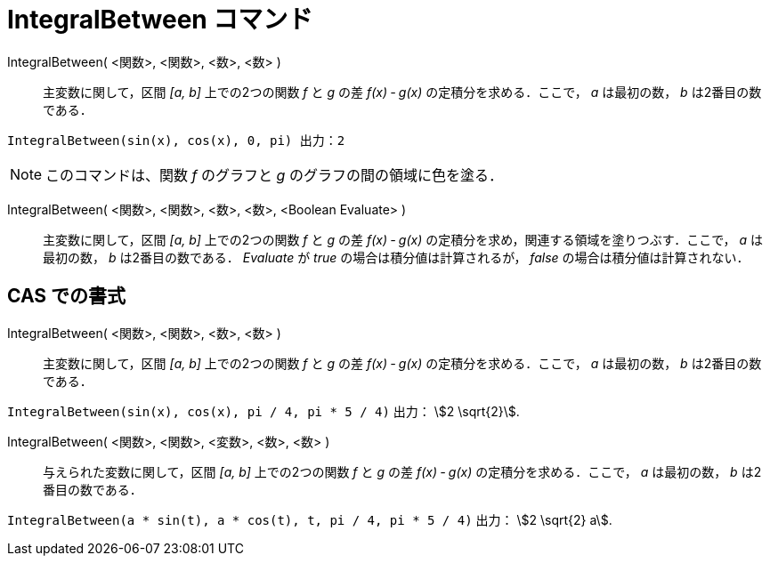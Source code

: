 = IntegralBetween コマンド
:page-en: commands/IntegralBetween
ifdef::env-github[:imagesdir: /ja/modules/ROOT/assets/images]

IntegralBetween( <関数>, <関数>, <数>, <数> )::
  主変数に関して，区間 _[a, b]_ 上での2つの関数 _f_ と _g_ の差 _f(x) ‐ g(x)_ の定積分を求める．ここで， _a_ は最初の数， _b_ は2番目の数である．

[EXAMPLE]
====

`++IntegralBetween(sin(x), cos(x), 0, pi)++  出力：2`

====

[NOTE]
====

このコマンドは、関数 _f_ のグラフと _g_ のグラフの間の領域に色を塗る．

====

IntegralBetween( <関数>, <関数>, <数>, <数>, <Boolean Evaluate> )::

主変数に関して，区間 _[a, b]_ 上での2つの関数 _f_ と _g_ の差 _f(x) ‐ g(x)_ 
の定積分を求め，関連する領域を塗りつぶす．ここで， _a_ は最初の数， _b_ は2番目の数である． _Evaluate_ が _true_ の場合は積分値は計算されるが， _false_ の場合は積分値は計算されない．



== CAS での書式

IntegralBetween( <関数>, <関数>, <数>, <数> )::
  主変数に関して，区間 _[a, b]_ 上での2つの関数 _f_ と _g_ の差 _f(x) ‐ g(x)_ 
  の定積分を求める．ここで， _a_ は最初の数， _b_ は2番目の数である．

[EXAMPLE]
====

`++IntegralBetween(sin(x), cos(x), pi / 4, pi * 5 / 4)++` 出力： stem:[2 \sqrt{2}].

====

IntegralBetween( <関数>, <関数>, <変数>, <数>, <数> )::
  与えられた変数に関して，区間 _[a, b]_ 上での2つの関数 _f_ と _g_ の差 _f(x) ‐ g(x)_ 
  の定積分を求める．ここで， _a_ は最初の数， _b_ は2番目の数である．

[EXAMPLE]
====

`++IntegralBetween(a * sin(t), a * cos(t), t, pi / 4, pi * 5 / 4)++` 出力： stem:[2 \sqrt{2} a].

====

